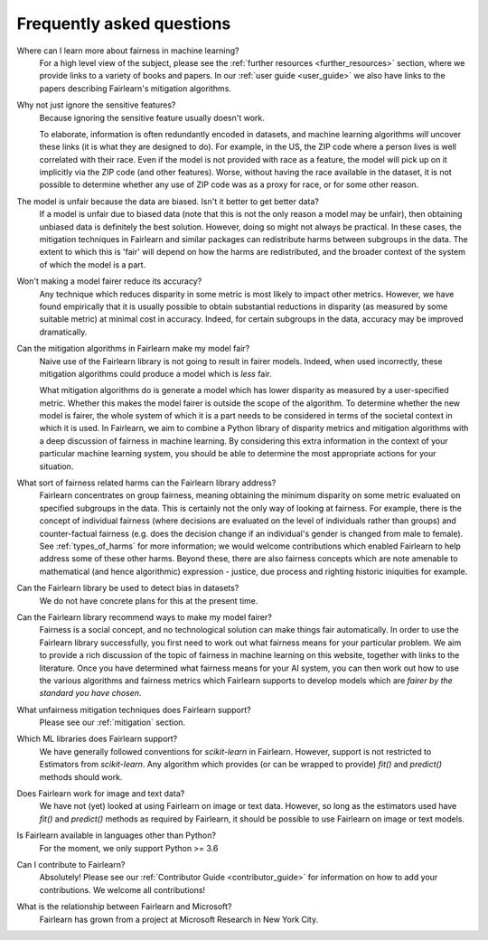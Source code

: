.. _faq:

Frequently asked questions
==========================

Where can I learn more about fairness in machine learning?
    For a high level view of the subject, please see the :ref:`further resources <further_resources>`
    section, where we provide links to a variety of books and papers.
    In our :ref:`user guide <user_guide>` we also have links to the papers describing
    Fairlearn's mitigation algorithms.

Why not just ignore the sensitive features?
    Because ignoring the sensitive feature usually doesn't work.

    To elaborate, information is often redundantly encoded in datasets, and machine learning
    algorithms *will* uncover these links (it is what they are designed to do).
    For example, in the US, the ZIP code where a person lives is well correlated with their
    race.
    Even if the model is not provided with race as a feature, the model will pick up on it
    implicitly via the ZIP code (and other features).
    Worse, without having the race available in the dataset, it is not possible to determine
    whether any use of ZIP code was as a proxy for race, or for some other reason.

The model is unfair because the data are biased. Isn't it better to get better data?
    If a model is unfair due to biased data (note that this is not the only reason a model
    may be unfair), then obtaining unbiased data is definitely the best solution.
    However, doing so might not always be practical.
    In these cases, the mitigation techniques in Fairlearn and similar packages can redistribute
    harms between subgroups in the data.
    The extent to which this is 'fair' will depend on how the harms are redistributed, and the
    broader context of the system of which the model is a part.

Won't making a model fairer reduce its accuracy?
    Any technique which reduces disparity in some metric is most likely to impact other metrics.
    However, we have found empirically that it is usually possible to obtain substantial reductions
    in disparity (as measured by some suitable metric) at minimal cost in accuracy.
    Indeed, for certain subgroups in the data, accuracy may be improved dramatically.

Can the mitigation algorithms in Fairlearn make my model fair?
    Naive use of the Fairlearn library is not going to result in fairer models.
    Indeed, when used incorrectly, these mitigation algorithms could produce a model which is *less* fair.

    What mitigation algorithms do is generate a model which has lower disparity as measured by
    a user-specified metric.
    Whether this makes the model fairer is outside the scope of the algorithm.
    To determine whether the new model is fairer, the whole system of which it is a part
    needs to be considered in terms of the societal context in which it is used.
    In Fairlearn, we aim to combine a Python library of disparity metrics and mitigation algorithms
    with a deep discussion of fairness in machine learning.
    By considering this extra information in the context of your particular machine learning system,
    you should be able to determine the most appropriate actions for your situation.

What sort of fairness related harms can the Fairlearn library address?
    Fairlearn concentrates on group fairness, meaning obtaining the minimum disparity on some
    metric evaluated on specified subgroups in the data.
    This is certainly not the only way of looking at fairness.
    For example, there is the concept of individual fairness (where decisions are evaluated
    on the level of individuals rather than groups) and counter-factual fairness (e.g. does the
    decision change if an individual's gender is changed from male to female).
    See :ref:`types_of_harms` for more information; we would welcome contributions which
    enabled Fairlearn to help address some of these other harms.
    Beyond these, there are also fairness concepts which are note amenable to
    mathematical (and hence algorithmic) expression - justice, due process and
    righting historic iniquities for example.

Can the Fairlearn library be used to detect bias in datasets?
    We do not have concrete plans for this at the present time.

Can the Fairlearn library recommend ways to make my model fairer?
    Fairness is a social concept, and no technological solution can make
    things fair automatically.
    In order to use the Fairlearn library successfully, you first need to work out
    what fairness means for your particular problem.
    We aim to provide a rich discussion of the topic of fairness in machine learning
    on this website, together with links to the literature.
    Once you have determined what fairness means for your AI system,
    you can then work out how to use the various algorithms and fairness metrics
    which Fairlearn supports to develop models which are
    *fairer by the standard you have chosen*.

What unfairness mitigation techniques does Fairlearn support?
    Please see our :ref:`mitigation` section.

Which ML libraries does Fairlearn support?
    We have generally followed conventions for `scikit-learn` in Fairlearn.
    However, support is not restricted to Estimators from `scikit-learn`.
    Any algorithm which provides (or can be wrapped to provide) `fit()` and
    `predict()` methods should work.

Does Fairlearn work for image and text data?
    We have not (yet) looked at using Fairlearn on image or text data.
    However, so long as the estimators used have `fit()` and `predict()` methods
    as required by Fairlearn, it should be possible to use Fairlearn on
    image or text models.

Is Fairlearn available in languages other than Python?
    For the moment, we only support Python >= 3.6

Can I contribute to Fairlearn?
    Absolutely! Please see our :ref:`Contributor Guide <contributor_guide>` for
    information on how to add your contributions. We welcome all contributions!

What is the relationship between Fairlearn and Microsoft?
    Fairlearn has grown from a project at Microsoft Research in New York City.
